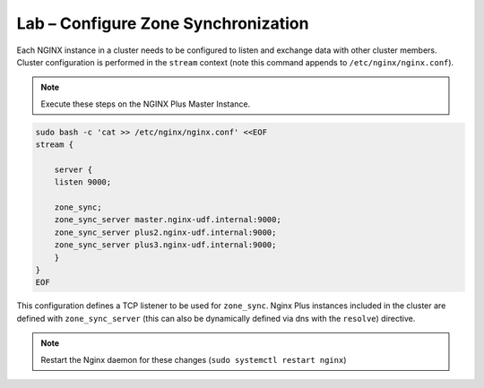Lab – Configure Zone Synchronization
-----------------------------------------

Each NGINX instance in a cluster needs to be configured to listen and exchange data with other cluster members.
Cluster configuration is performed in the ``stream`` context (note this command appends to ``/etc/nginx/nginx.conf``).

.. note:: Execute these steps on the NGINX Plus Master Instance.

.. code:: shell
    
    sudo bash -c 'cat >> /etc/nginx/nginx.conf' <<EOF
    stream {

        server {
        listen 9000;

        zone_sync;
        zone_sync_server master.nginx-udf.internal:9000;
        zone_sync_server plus2.nginx-udf.internal:9000;
        zone_sync_server plus3.nginx-udf.internal:9000;
        }
    }
    EOF

This configuration defines a TCP listener to be used for ``zone_sync``.
Nginx Plus instances included in the cluster are defined with ``zone_sync_server`` (this can also be dynamically defined via dns with the ``resolve``) directive.

.. note:: Restart the Nginx daemon for these changes (``sudo systemctl restart nginx``)


